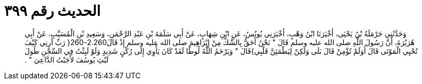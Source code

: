 
= الحديث رقم ٣٩٩

[quote.hadith]
وَحَدَّثَنِي حَرْمَلَةُ بْنُ يَحْيَى، أَخْبَرَنَا ابْنُ وَهْبٍ، أَخْبَرَنِي يُونُسُ، عَنِ ابْنِ شِهَابٍ، عَنْ أَبِي سَلَمَةَ بْنِ عَبْدِ الرَّحْمَنِ، وَسَعِيدِ بْنِ الْمُسَيَّبِ، عَنْ أَبِي هُرَيْرَةَ، أَنَّ رَسُولَ اللَّهِ صلى الله عليه وسلم قَالَ ‏"‏ نَحْنُ أَحَقُّ بِالشَّكِّ مِنْ إِبْرَاهِيمَ صلى الله عليه وسلم إِذْ قَالَ2.260-260‏{‏ رَبِّ أَرِنِي كَيْفَ تُحْيِي الْمَوْتَى قَالَ أَوَلَمْ تُؤْمِنْ قَالَ بَلَى وَلَكِنْ لِيَطْمَئِنَّ قَلْبِي‏}‏قَالَ ‏"‏ وَيَرْحَمُ اللَّهُ لُوطًا لَقَدْ كَانَ يَأْوِي إِلَى رُكْنٍ شَدِيدٍ وَلَوْ لَبِثْتُ فِي السِّجْنِ طُولَ لَبْثِ يُوسُفَ لأَجَبْتُ الدَّاعِيَ ‏"‏ ‏.‏